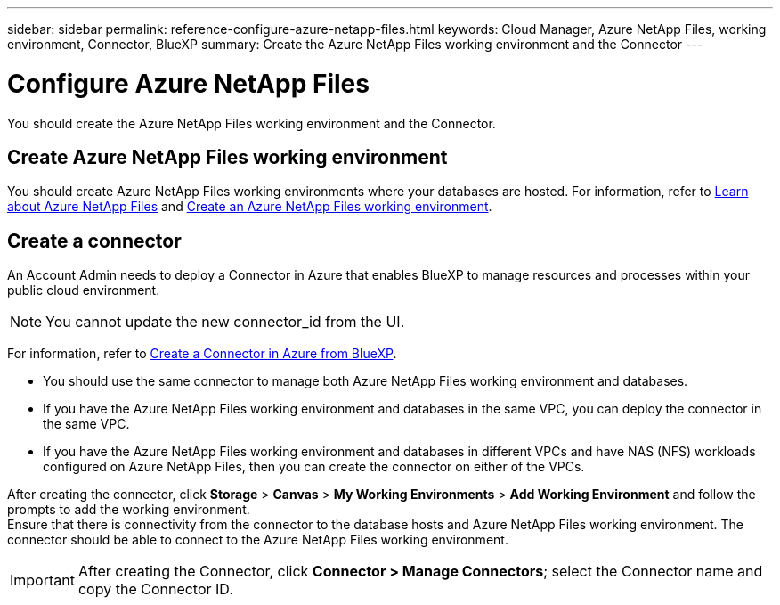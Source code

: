 ---
sidebar: sidebar
permalink: reference-configure-azure-netapp-files.html
keywords: Cloud Manager, Azure NetApp Files, working environment, Connector, BlueXP
summary:  Create the Azure NetApp Files working environment and the Connector
---

= Configure Azure NetApp Files
:hardbreaks:
:nofooter:
:icons: font
:linkattrs:
:imagesdir: ./media/

[.lead]
You should create the Azure NetApp Files working environment and the Connector.

== Create Azure NetApp Files working environment

You should create Azure NetApp Files working environments where your databases are hosted. For information, refer to link:https://docs.netapp.com/us-en/cloud-manager-azure-netapp-files/concept-azure-netapp-files.html[Learn about Azure NetApp Files] and link:https://docs.netapp.com/us-en/cloud-manager-azure-netapp-files/task-create-working-env.html[Create an Azure NetApp Files working environment].

== Create a connector
An Account Admin needs to deploy a Connector in Azure that enables BlueXP to manage resources and processes within your public cloud environment.

NOTE: You cannot update the new connector_id from the UI.

For information, refer to link:https://docs.netapp.com/us-en/cloud-manager-setup-admin/task-creating-connectors-azure.html[Create a Connector in Azure from BlueXP].

* You should use the same connector to manage both Azure NetApp Files working environment and databases.
* If you have the Azure NetApp Files working environment and databases in the same VPC, you can deploy the connector in the same VPC.
* If you have the Azure NetApp Files working environment and databases in different VPCs and have NAS (NFS) workloads configured on Azure NetApp Files, then you can create the connector on either of the VPCs.

After creating the connector, click *Storage* > *Canvas* > *My Working Environments* > *Add Working Environment* and follow the prompts to add the working environment.
Ensure that there is connectivity from the connector to the database hosts and Azure NetApp Files working environment. The connector should be able to connect to the Azure NetApp Files working environment.

IMPORTANT: After creating the Connector, click *Connector > Manage Connectors*; select the Connector name and copy the Connector ID.